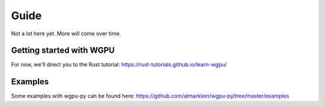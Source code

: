 -----
Guide
-----

Not a lot here yet. More will come over time.


Getting started with WGPU
-------------------------

For now, we'll direct you to the Rust tutorial:
https://rust-tutorials.github.io/learn-wgpu/


Examples
--------

Some examples with wgpu-py can be found here:
https://github.com/almarklein/wgpu-py/tree/master/examples

